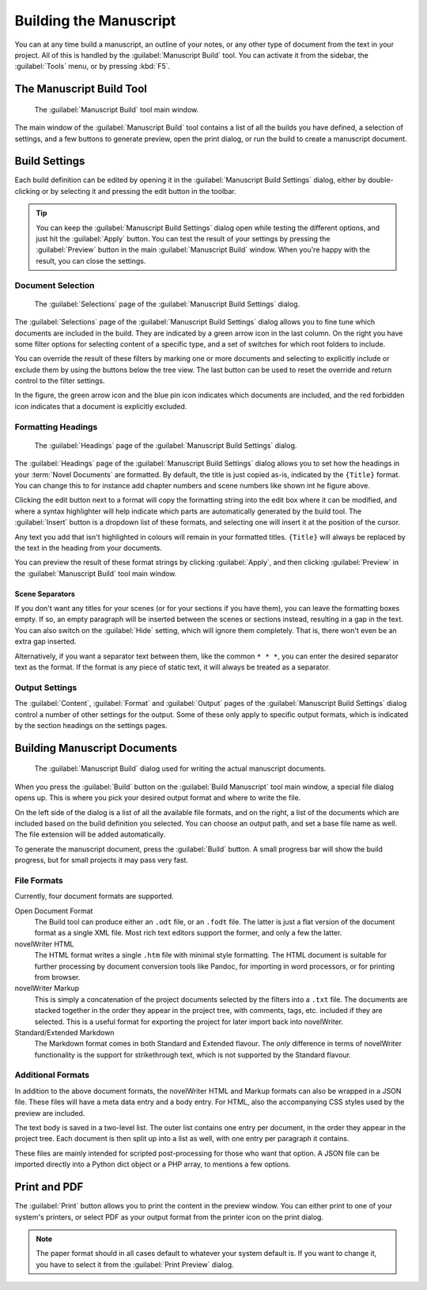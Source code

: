 .. _a_manuscript:

***********************
Building the Manuscript
***********************

You can at any time build a manuscript, an outline of your notes, or any other type of document
from the text in your project. All of this is handled by the :guilabel:`Manuscript Build` tool.
You can activate it from the sidebar, the :guilabel:`Tools` menu, or by pressing :kbd:`F5`.

.. versionadded:: 2.1
   This tool is new for version 2.1. A simpler tool was used for earlier versions. The simpler tool
   only allows you to define a single set of options for the build, but otherwise has much the same
   functionality.


.. _a_manuscript_main:

The Manuscript Build Tool
=========================

.. figure:: images/fig_manuscript_build.png

   The :guilabel:`Manuscript Build` tool main window.

The main window of the :guilabel:`Manuscript Build` tool contains a list of all the builds you have
defined, a selection of settings, and a few buttons to generate preview, open the print dialog, or
run the build to create a manuscript document.


.. _a_manuscript_settings:

Build Settings
==============

Each build definition can be edited by opening it in the :guilabel:`Manuscript Build Settings`
dialog, either by double-clicking or by selecting it and pressing the edit button in the toolbar.

.. tip::
   You can keep the :guilabel:`Manuscript Build Settings` dialog open while testing the different
   options, and just hit the :guilabel:`Apply` button. You can test the result of your settings
   by pressing the :guilabel:`Preview` button in the main :guilabel:`Manuscript Build` window.
   When you're happy with the result, you can close the settings.


Document Selection
------------------

.. figure:: images/fig_build_settings_selections.png

   The :guilabel:`Selections` page of the :guilabel:`Manuscript Build Settings` dialog.

The :guilabel:`Selections` page of the :guilabel:`Manuscript Build Settings` dialog allows you to
fine tune which documents are included in the build. They are indicated by a green arrow icon in
the last column. On the right you have some filter options for selecting content of a specific
type, and a set of switches for which root folders to include.

You can override the result of these filters by marking one or more documents and selecting to
explicitly include or exclude them by using the buttons below the tree view. The last button can be
used to reset the override and return control to the filter settings.

In the figure, the green arrow icon and the blue pin icon indicates which documents are included,
and the red forbidden icon indicates that a document is explicitly excluded.


Formatting Headings
-------------------

.. figure:: images/fig_build_settings_headings.png

   The :guilabel:`Headings` page of the :guilabel:`Manuscript Build Settings` dialog.

The :guilabel:`Headings` page of the :guilabel:`Manuscript Build Settings` dialog allows you to set
how the headings in your :term:`Novel Documents` are formatted. By default, the title is just
copied as-is, indicated by the ``{Title}`` format. You can change this to for instance add chapter
numbers and scene numbers like shown int he figure above.

Clicking the edit button next to a format will copy the formatting string into the edit box where
it can be modified, and where a syntax highlighter will help indicate which parts are automatically
generated by the build tool. The :guilabel:`Insert` button is a dropdown list of these formats, and
selecting one will insert it at the position of the cursor.

Any text you add that isn't highlighted in colours will remain in your formatted titles.
``{Title}`` will always be replaced by the text in the heading from your documents.

You can preview the result of these format strings by clicking :guilabel:`Apply`, and then clicking
:guilabel:`Preview` in the :guilabel:`Manuscript Build` tool main window.

Scene Separators
^^^^^^^^^^^^^^^^

If you don't want any titles for your scenes (or for your sections if you have them), you can leave
the formatting boxes empty. If so, an empty paragraph will be inserted between the scenes or
sections instead, resulting in a gap in the text. You can also switch on the :guilabel:`Hide`
setting, which will ignore them completely. That is, there won't even be an extra gap inserted.

Alternatively, if you want a separator text between them, like the common ``* * *``, you can enter
the desired separator text as the format. If the format is any piece of static text, it will always
be treated as a separator.


Output Settings
---------------

The :guilabel:`Content`, :guilabel:`Format` and :guilabel:`Output` pages of the
:guilabel:`Manuscript Build Settings` dialog control a number of other settings for the output.
Some of these only apply to specific output formats, which is indicated by the section headings on
the settings pages.


.. _a_manuscript_build:

Building Manuscript Documents
=============================

.. figure:: images/fig_build_build.png

   The :guilabel:`Manuscript Build` dialog used for writing the actual manuscript documents.

When you press the :guilabel:`Build` button on the :guilabel:`Build Manuscript` tool main window, a
special file dialog opens up. This is where you pick your desired output format and where to write
the file.

On the left side of the dialog is a list of all the available file formats, and on the right, a
list of the documents which are included based on the build definition you selected. You can choose
an output path, and set a base file name as well. The file extension will be added automatically.

To generate the manuscript document, press the :guilabel:`Build` button. A small progress bar will
show the build progress, but for small projects it may pass very fast.


File Formats
------------

Currently, four document formats are supported.

Open Document Format
   The Build tool can produce either an ``.odt`` file, or an ``.fodt`` file. The latter is just a
   flat version of the document format as a single XML file. Most rich text editors support the
   former, and only a few the latter.

novelWriter HTML
   The HTML format writes a single ``.htm`` file with minimal style formatting. The HTML document
   is suitable for further processing by document conversion tools like Pandoc, for importing in
   word processors, or for printing from browser.

novelWriter Markup
   This is simply a concatenation of the project documents selected by the filters into a ``.txt``
   file. The documents are stacked together in the order they appear in the project tree, with
   comments, tags, etc. included if they are selected. This is a useful format for exporting the
   project for later import back into novelWriter.

Standard/Extended Markdown
   The Markdown format comes in both Standard and Extended flavour. The *only* difference in terms
   of novelWriter functionality is the support for strikethrough text, which is not supported by
   the Standard flavour.


Additional Formats
------------------

In addition to the above document formats, the novelWriter HTML and Markup formats can also be
wrapped in a JSON file. These files will have a meta data entry and a body entry. For HTML, also
the accompanying CSS styles used by the preview are included.

The text body is saved in a two-level list. The outer list contains one entry per document, in the
order they appear in the project tree. Each document is then split up into a list as well, with one
entry per paragraph it contains.

These files are mainly intended for scripted post-processing for those who want that option. A JSON
file can be imported directly into a Python dict object or a PHP array, to mentions a few options.


.. _a_manuscript_print:

Print and PDF
=============

The :guilabel:`Print` button allows you to print the content in the preview window. You can either
print to one of your system's printers, or select PDF as your output format from the printer icon
on the print dialog.

.. note::
   The paper format should in all cases default to whatever your system default is. If you want to
   change it, you have to select it from the :guilabel:`Print Preview` dialog.
